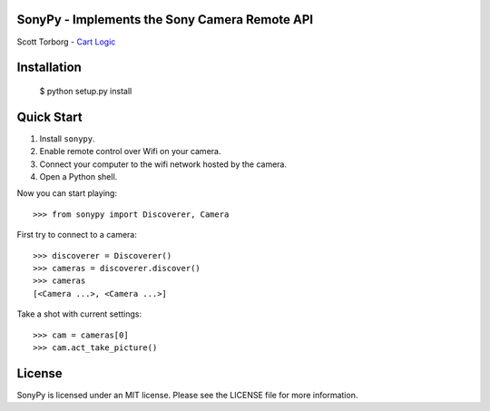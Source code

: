SonyPy - Implements the Sony Camera Remote API
==============================================

Scott Torborg - `Cart Logic <http://www.cartlogic.com>`_


Installation
============

    $ python setup.py install


Quick Start
===========

1. Install ``sonypy``.
2. Enable remote control over Wifi on your camera.
3. Connect your computer to the wifi network hosted by the camera.
4. Open a Python shell.

Now you can start playing::

    >>> from sonypy import Discoverer, Camera

First try to connect to a camera::

    >>> discoverer = Discoverer()
    >>> cameras = discoverer.discover()
    >>> cameras
    [<Camera ...>, <Camera ...>]

Take a shot with current settings::

    >>> cam = cameras[0]
    >>> cam.act_take_picture()


License
=======

SonyPy is licensed under an MIT license. Please see the LICENSE file for more
information.
